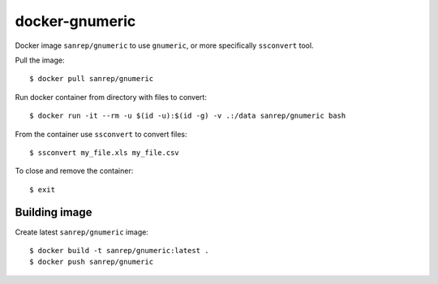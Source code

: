 docker-gnumeric
***************
Docker image ``sanrep/gnumeric`` to use ``gnumeric``, or more specifically ``ssconvert`` tool.

Pull the image::

    $ docker pull sanrep/gnumeric

Run docker container from directory with files to convert::

    $ docker run -it --rm -u $(id -u):$(id -g) -v .:/data sanrep/gnumeric bash

From the container use ``ssconvert`` to convert files::

    $ ssconvert my_file.xls my_file.csv

To close and remove the container::

    $ exit


Building image
==============
Create latest ``sanrep/gnumeric`` image::

    $ docker build -t sanrep/gnumeric:latest .
    $ docker push sanrep/gnumeric

